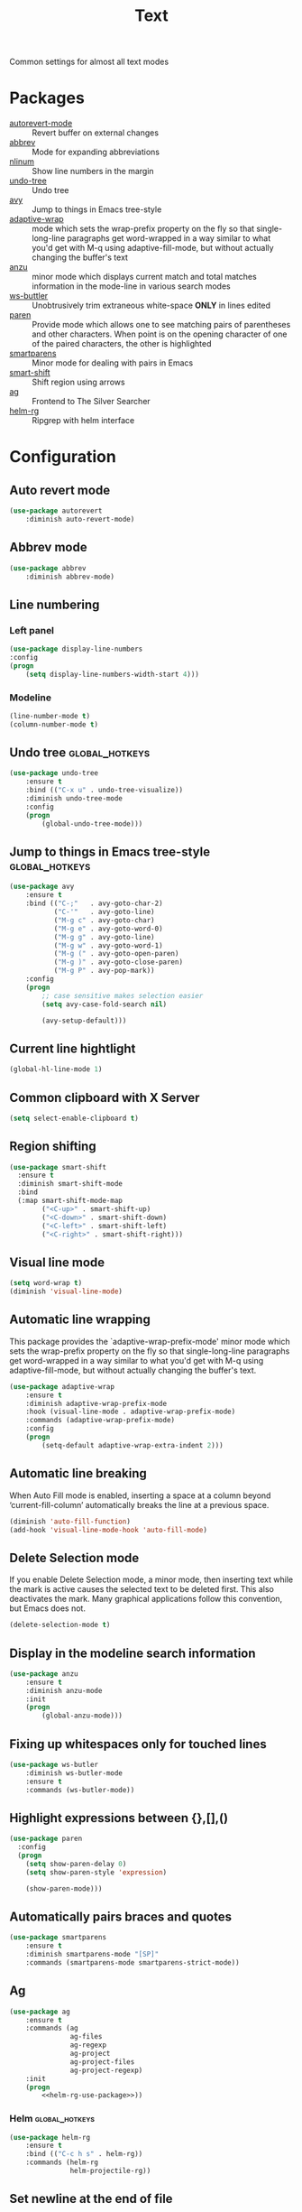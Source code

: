 #+TITLE: Text
#+OPTIONS: toc:nil num:nil ^:nil

Common settings for almost all text modes

* Packages
  :PROPERTIES:
  :CUSTOM_ID: text-packages
  :END:

  #+NAME: text-packages
  #+CAPTION: Packages for text editing
  - [[https://www.gnu.org/software/emacs/manual/html_node/emacs/Autorevert.html][autorevert-mode]] :: Revert buffer on external changes
  - [[https://www.emacswiki.org/emacs/AbbrevMode][abbrev]] :: Mode for expanding abbreviations
  - [[https://github.com/emacsmirror/nlinum][nlinum]] :: Show line numbers in the margin
  - [[https://elpa.gnu.org/packages/undo-tree.html][undo-tree]] :: Undo tree
  - [[https://github.com/abo-abo/avy][avy]] :: Jump to things in Emacs tree-style
  - [[https://elpa.gnu.org/packages/adaptive-wrap.html][adaptive-wrap]] :: mode which sets the wrap-prefix property on the fly
                       so that single-long-line paragraphs get word-wrapped
                       in a way similar to what you'd get with M-q using
                       adaptive-fill-mode, but without actually changing the
                       buffer's text
  - [[https://github.com/syohex/emacs-anzu][anzu]] :: minor mode which displays current match and total matches
              information in the mode-line in various search modes
  - [[https://github.com/lewang/ws-butler][ws-buttler]] :: Unobtrusively trim extraneous white-space *ONLY* in
                    lines edited
  - [[https://www.emacswiki.org/emacs/ShowParenMode][paren]] :: Provide mode which allows one to see matching pairs of
               parentheses and other characters. When point is on the
               opening character of one of the paired characters, the other
               is highlighted
  - [[https://github.com/Fuco1/smartparens][smartparens]] :: Minor mode for dealing with pairs in Emacs
  - [[https://github.com/hbin/smart-shift][smart-shift]] :: Shift region using arrows
  - [[https://github.com/Wilfred/ag.el][ag]] :: Frontend to The Silver Searcher
  - [[https://github.com/cosmicexplorer/helm-rg][helm-rg]] :: Ripgrep with helm interface
* Configuration
** Auto revert mode
 #+BEGIN_SRC emacs-lisp
   (use-package autorevert
       :diminish auto-revert-mode)
 #+END_SRC

** Abbrev mode
   #+BEGIN_SRC emacs-lisp
     (use-package abbrev
         :diminish abbrev-mode)
   #+END_SRC

** Line numbering
*** Left panel
    #+BEGIN_SRC emacs-lisp
      (use-package display-line-numbers
	  :config
	  (progn
	      (setq display-line-numbers-width-start 4)))
    #+END_SRC

*** Modeline
    #+BEGIN_SRC emacs-lisp
      (line-number-mode t)
      (column-number-mode t)
    #+END_SRC

** Undo tree                                                 :global_hotkeys:
   #+BEGIN_SRC emacs-lisp
     (use-package undo-tree
         :ensure t
         :bind (("C-x u" . undo-tree-visualize))
         :diminish undo-tree-mode
         :config
         (progn
             (global-undo-tree-mode)))
   #+END_SRC

** Jump to things in Emacs tree-style                        :global_hotkeys:
   #+BEGIN_SRC emacs-lisp
     (use-package avy
         :ensure t
         :bind (("C-;"   . avy-goto-char-2)
                ("C-'"   . avy-goto-line)
                ("M-g c" . avy-goto-char)
                ("M-g e" . avy-goto-word-0)
                ("M-g g" . avy-goto-line)
                ("M-g w" . avy-goto-word-1)
                ("M-g (" . avy-goto-open-paren)
                ("M-g )" . avy-goto-close-paren)
                ("M-g P" . avy-pop-mark))
         :config
         (progn
             ;; case sensitive makes selection easier
             (setq avy-case-fold-search nil)

             (avy-setup-default)))
   #+END_SRC
** Current line hightlight
   #+BEGIN_SRC emacs-lisp
     (global-hl-line-mode 1)
   #+END_SRC

** Common clipboard with X Server
   #+BEGIN_SRC emacs-lisp
     (setq select-enable-clipboard t)
   #+END_SRC

** Region shifting
   #+BEGIN_SRC emacs-lisp
     (use-package smart-shift
       :ensure t
       :diminish smart-shift-mode
       :bind
       (:map smart-shift-mode-map
             ("<C-up>" . smart-shift-up)
             ("<C-down>" . smart-shift-down)
             ("<C-left>" . smart-shift-left)
             ("<C-right>" . smart-shift-right)))
   #+END_SRC

** Visual line mode
  #+BEGIN_SRC emacs-lisp
    (setq word-wrap t)
    (diminish 'visual-line-mode)
  #+END_SRC

** Automatic line wrapping
   This package provides the `adaptive-wrap-prefix-mode' minor mode which sets
   the wrap-prefix property on the fly so that single-long-line paragraphs get
   word-wrapped in a way similar to what you'd get with M-q using
   adaptive-fill-mode, but without actually changing the buffer's text.

   #+BEGIN_SRC emacs-lisp
     (use-package adaptive-wrap
         :ensure t
         :diminish adaptive-wrap-prefix-mode
         :hook (visual-line-mode . adaptive-wrap-prefix-mode)
         :commands (adaptive-wrap-prefix-mode)
         :config
         (progn
             (setq-default adaptive-wrap-extra-indent 2)))
   #+END_SRC

** Automatic line breaking
   When Auto Fill mode is enabled, inserting a space at a column
   beyond ‘current-fill-column’ automatically breaks the line at a
   previous space.

   #+BEGIN_SRC emacs-lisp
     (diminish 'auto-fill-function)
     (add-hook 'visual-line-mode-hook 'auto-fill-mode)
   #+END_SRC

** Delete Selection mode
   If you enable Delete Selection mode, a minor mode,
   then inserting text while the mark is active causes the selected text
   to be deleted first. This also deactivates the mark. Many graphical
   applications follow this convention, but Emacs does not.

   #+BEGIN_SRC emacs-lisp
     (delete-selection-mode t)
   #+END_SRC

** Display in the modeline search information
   #+BEGIN_SRC emacs-lisp
     (use-package anzu
         :ensure t
         :diminish anzu-mode
         :init
         (progn
             (global-anzu-mode)))
   #+END_SRC

** Fixing up whitespaces only for touched lines
   #+BEGIN_SRC emacs-lisp
     (use-package ws-butler
         :diminish ws-butler-mode
         :ensure t
         :commands (ws-butler-mode))
   #+END_SRC
** Highlight expressions between {},[],()
   #+BEGIN_SRC emacs-lisp
     (use-package paren
       :config
       (progn
         (setq show-paren-delay 0)
         (setq show-paren-style 'expression)

         (show-paren-mode)))
   #+END_SRC

** Automatically pairs braces and quotes
    #+BEGIN_SRC emacs-lisp
      (use-package smartparens
          :ensure t
          :diminish smartparens-mode "[SP]"
          :commands (smartparens-mode smartparens-strict-mode))
    #+END_SRC

** Ag
   #+BEGIN_SRC emacs-lisp :noweb tangle
     (use-package ag
         :ensure t
         :commands (ag
                    ag-files
                    ag-regexp
                    ag-project
                    ag-project-files
                    ag-project-regexp)
         :init
         (progn
             <<helm-rg-use-package>>))
   #+END_SRC

*** Helm                                                     :global_hotkeys:
    #+BEGIN_SRC emacs-lisp :tangle no :noweb-ref helm-rg-use-package
      (use-package helm-rg
          :ensure t
          :bind (("C-c h s" . helm-rg))
          :commands (helm-rg
                     helm-projectile-rg))
    #+END_SRC

** Set newline at the end of file
 #+BEGIN_SRC emacs-lisp
   (setq require-final-newline t)
   (setq next-line-add-newlines t)
 #+END_SRC

** Spell checking
   #+BEGIN_SRC emacs-lisp
     (use-package flyspell)
   #+END_SRC

** Outline mode
   #+BEGIN_SRC emacs-lisp
     (use-package outline
         :diminish outline-minor-mode "[o]"
         :bind (:map outline-minor-mode-map
                     ("C-c f TAB" . ayrc/outline-toggle-entry)
                     ;; ("C-c f h"   . hs-hide-all)
                     ;; ("C-c f s"   . hs-show-all)
                     )
         :config
         (progn
             (defun ayrc/outline-toggle-entry ()
                 (interactive)
                 "Toggle outline hiding for the entry under the cursor"
                 (if (progn
                           (setq cpos_save (point))
                           (end-of-line)
                           (get-char-property (point) 'invisible))
                        (progn
                            (outline-hide-subtree)
                            (goto-char cpos_save))
                        (progn
                            (outline-hide-subtree)
                            (goto-char cpos_save))))))
   #+END_SRC
** Fill column indicator
   #+BEGIN_SRC emacs-lisp
     (use-package fill-column-indicator
         :ensure t
         :commands (fci-mode)
         :config
         (progn
             (setq fci-rule-column 79)))
   #+END_SRC
